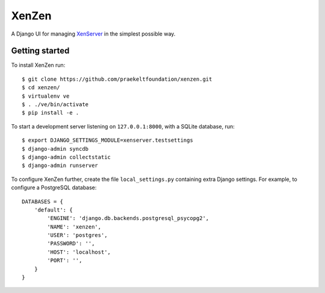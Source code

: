 XenZen
======

.. image:: https://img.shields.io/pypi/v/xenzen.svg
    :target: https://pypi.python.org/pypi/xenzen
.. image:: https://travis-ci.org/praekeltfoundation/xenzen.svg?branch=develop
    :target: https://travis-ci.org/praekeltfoundation/xenzen
.. image:: https://codecov.io/gh/praekeltfoundation/xenzen/branch/develop/graph/badge.svg
    :target: https://codecov.io/gh/praekeltfoundation/xenzen

A Django UI for managing `XenServer <http://xenserver.org/>`_ in the simplest possible way.

Getting started
---------------
To install XenZen run: ::

    $ git clone https://github.com/praekeltfoundation/xenzen.git
    $ cd xenzen/
    $ virtualenv ve
    $ . ./ve/bin/activate
    $ pip install -e .

To start a development server listening on ``127.0.0.1:8000``, with a SQLite database, run: ::

    $ export DJANGO_SETTINGS_MODULE=xenserver.testsettings
    $ django-admin syncdb
    $ django-admin collectstatic
    $ django-admin runserver

To configure XenZen further, create the file ``local_settings.py`` containing extra Django settings. For example, to configure a PostgreSQL database: ::

    DATABASES = {
        'default': {
            'ENGINE': 'django.db.backends.postgresql_psycopg2',
            'NAME': 'xenzen',
            'USER': 'postgres',
            'PASSWORD': '',
            'HOST': 'localhost',
            'PORT': '',
        }
    }


